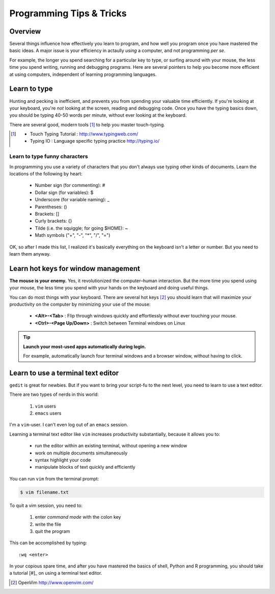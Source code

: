 *************************
Programming Tips & Tricks
*************************

Overview
========
Several things influence how effectively you learn to program, and how
well you program once you have mastered the basic ideas. A major issue is
your efficiency in actaully *using* a computer, and not programming *per
se*.

For example, the longer you spend searching for a particular key to type,
or surfing around with your mouse, the less time you spend writing,
running and debugging programs. Here are several pointers to help you
become more efficient at using computers, independent of learning
programming languages.

Learn to type
=============
Hunting and pecking is inefficient, and prevents you from spending your
valuable time efficiently. If you're looking at your keyboard, you're
*not* looking at the screen, reading and debugging code. Once you have the
typing basics down, you should be typing 40-50 words per minute, without
ever looking at the keyboard.

There are several good, modern tools [#]_ to help you master touch-typing.

.. [#] 
    - Touch Typing Tutorial : http://www.typingweb.com/
    - Typing IO : Language specific typing practice http://typing.io/

Learn to type funny characters
------------------------------
In programming you use a variety of characters that you don't always use
typing other kinds of documents. Learn the locations of the following by
heart:

    - Number sign (for commenting): #
    - Dollar sign (for variables): $
    - Underscore (for variable naming): _
    - Parentheses: ()
    - Brackets: []
    - Curly brackets: {}
    - Tilde (i.e. the squiggle; for going $HOME): ~
    - Math symbols ("+", "-", "*", "/", "=")

OK, so after I made this list, I realized it's basically everything on the
keyboard isn't a letter or number. But you need to learn them anyway.

Learn hot keys for window management
====================================
**The mouse is your enemy.** Yes, it revolutionized the computer–human
interaction. But the more time you spend using your mouse, the less time
you spend with your hands on the keyboard and doing useful things.

You can do most things with your keyboard. There are several hot keys [#]_
you should learn that will maximize your productivity on the computer
by minimizing your use of the mouse:

    - **<Alt>-<Tab>** : Flip through windows quickly and effortlessly
      without ever touching your mouse.
    - **<Ctrl>-<Page Up/Down>** : Switch between Terminal windows on Linux

.. tip::

    **Launch your most-used apps automatically during login.**

    For example, automatically launch four terminal windows and a browser
    window, without having to click.

Learn to use a terminal text editor
===================================
``gedit`` is great for newbies. But if you want to bring your script-fu to
the next level, you need to learn to use a text editor.

There are two types of nerds in this world: 

    1. ``vim`` users
    2. ``emacs`` users
    
I'm a ``vim``-user. I can't even log out of an ``emacs`` session.

Learning a terminal text editor like ``vim`` increases productivity
substantially, because it allows you to:

    - run the editor within an existing terminal, without opening a new
      window
    - work on multiple documents simultaneously
    - syntax highlight your code
    - manipulate blocks of text quickly and efficiently

You can run ``vim`` from the terminal prompt:

.. code-block:: bash

    $ vim filename.txt

To quit a vim session, you need to:

    1. enter `command mode` with the colon key
    2. write the file
    3. quit the program

This can be accomplished by typing::

    :wq <enter>

In your copious spare time, and after you have mastered the basics of
shell, Python and R programming, you should take a tutorial [#]_ on using
a terminal text editor.

.. [#] OpenVim http://www.openvim.com/ 

.. raw:: pdf

    PageBreak
